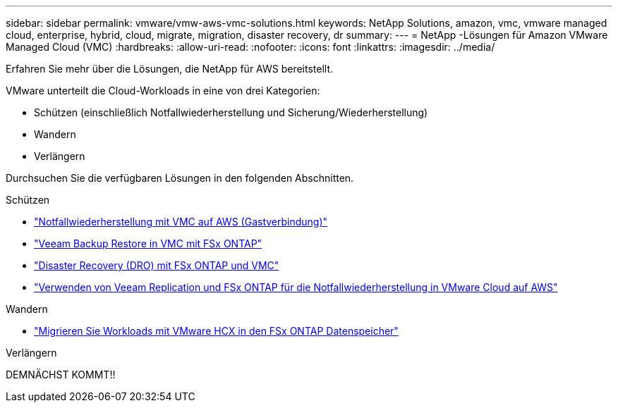 ---
sidebar: sidebar 
permalink: vmware/vmw-aws-vmc-solutions.html 
keywords: NetApp Solutions, amazon, vmc, vmware managed cloud, enterprise, hybrid, cloud, migrate, migration, disaster recovery, dr 
summary:  
---
= NetApp -Lösungen für Amazon VMware Managed Cloud (VMC)
:hardbreaks:
:allow-uri-read: 
:nofooter: 
:icons: font
:linkattrs: 
:imagesdir: ../media/


[role="lead"]
Erfahren Sie mehr über die Lösungen, die NetApp für AWS bereitstellt.

VMware unterteilt die Cloud-Workloads in eine von drei Kategorien:

* Schützen (einschließlich Notfallwiederherstellung und Sicherung/Wiederherstellung)
* Wandern
* Verlängern


Durchsuchen Sie die verfügbaren Lösungen in den folgenden Abschnitten.

[role="tabbed-block"]
====
.Schützen
--
* link:vmw-aws-vmc-guest-storage-dr.html["Notfallwiederherstellung mit VMC auf AWS (Gastverbindung)"]
* link:vmw-aws-vmc-backup-restore-veeam.html["Veeam Backup  Restore in VMC mit FSx ONTAP"]
* link:vmw-aws-vmc-dro.html["Disaster Recovery (DRO) mit FSx ONTAP und VMC"]
* link:vmw-aws-fsxn-vmc-ds-dr-veeam.html["Verwenden von Veeam Replication und FSx ONTAP für die Notfallwiederherstellung in VMware Cloud auf AWS"]


--
.Wandern
--
* link:vmw-aws-vmc-migrate-hcx.html["Migrieren Sie Workloads mit VMware HCX in den FSx ONTAP Datenspeicher"]


--
.Verlängern
--
DEMNÄCHST KOMMT!!

--
====